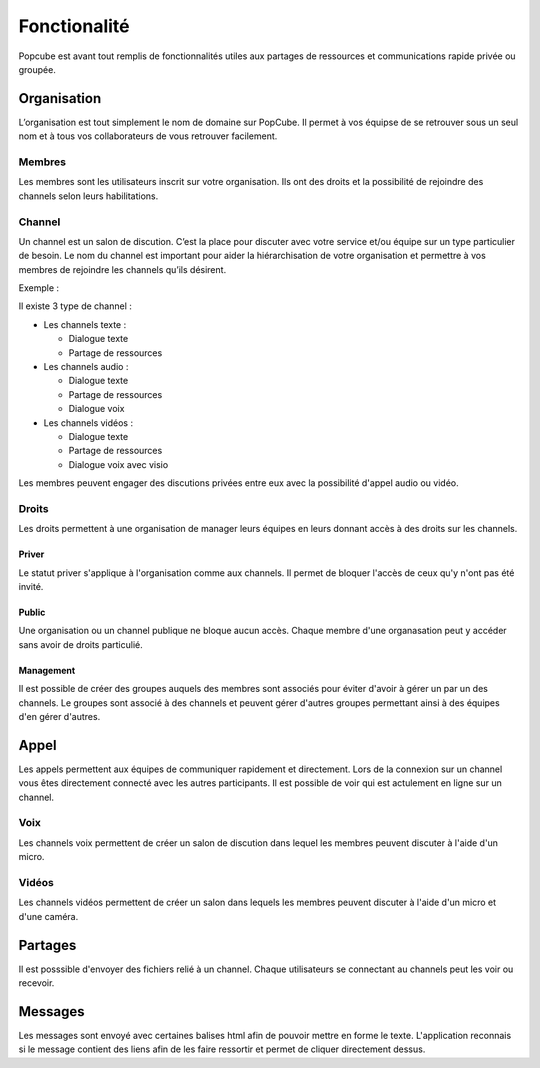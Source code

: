 Fonctionalité
==============

Popcube est avant tout remplis de fonctionnalités utiles aux partages de ressources et communications rapide privée ou groupée.


Organisation
#############
L’organisation est tout simplement le nom de domaine sur PopCube. Il permet à vos équipse de se retrouver sous un seul
nom et à tous vos collaborateurs de vous retrouver facilement.


Membres
********
Les membres sont les utilisateurs inscrit sur votre organisation.
Ils ont des droits et la possibilité de rejoindre des channels selon leurs habilitations.

Channel
********
Un channel est un salon de discution.
C’est la place pour discuter avec votre service et/ou équipe sur un type particulier de besoin.
Le nom du channel est important pour aider la hiérarchisation de votre organisation et permettre à vos
membres de rejoindre les channels qu’ils désirent.

Exemple :

Il existe 3 type de channel :

* Les channels texte :

  * Dialogue texte
  * Partage de ressources

* Les channels audio :

  * Dialogue texte
  * Partage de ressources
  * Dialogue voix

* Les channels vidéos :

  * Dialogue texte
  * Partage de ressources
  * Dialogue voix avec visio

Les membres peuvent engager des discutions privées entre eux avec la possibilité d'appel audio ou vidéo.

Droits
********

Les droits permettent à une organisation de manager leurs équipes en leurs donnant accès à des droits sur les channels.

Priver
^^^^^^^^^^
Le statut priver s'applique à l'organisation comme aux channels. Il permet de bloquer l'accès de ceux qu'y n'ont pas été invité.

Public
^^^^^^^^^^

Une organisation ou un channel publique ne bloque aucun accès. Chaque membre d'une organasation peut
y accéder sans avoir de droits particulié.

Management
^^^^^^^^^^

Il est possible de créer des groupes auquels des membres sont associés pour éviter d'avoir à gérer un par un des channels.
Le groupes sont associé à des channels et peuvent gérer d'autres groupes permettant ainsi à des équipes d'en gérer d'autres.

Appel
########

Les appels permettent aux équipes de communiquer rapidement et directement. Lors de la connexion sur un channel vous êtes directement connecté avec les autres participants.
Il est possible de voir qui est actulement en ligne sur un channel.

Voix
********

Les channels voix permettent de créer un salon de discution dans lequel les membres peuvent discuter à l'aide d'un micro.

Vidéos
********

Les channels vidéos permettent de créer un salon dans lequels les membres peuvent discuter à l'aide d'un micro et d'une caméra.

Partages
########

Il est posssible d'envoyer des fichiers relié à un channel.
Chaque utilisateurs se connectant au channels peut les voir ou recevoir.

Messages
########

Les messages sont envoyé avec certaines balises html afin de pouvoir mettre en forme le texte.
L'application reconnais si le message contient des liens afin de les faire ressortir et permet de cliquer directement dessus.
